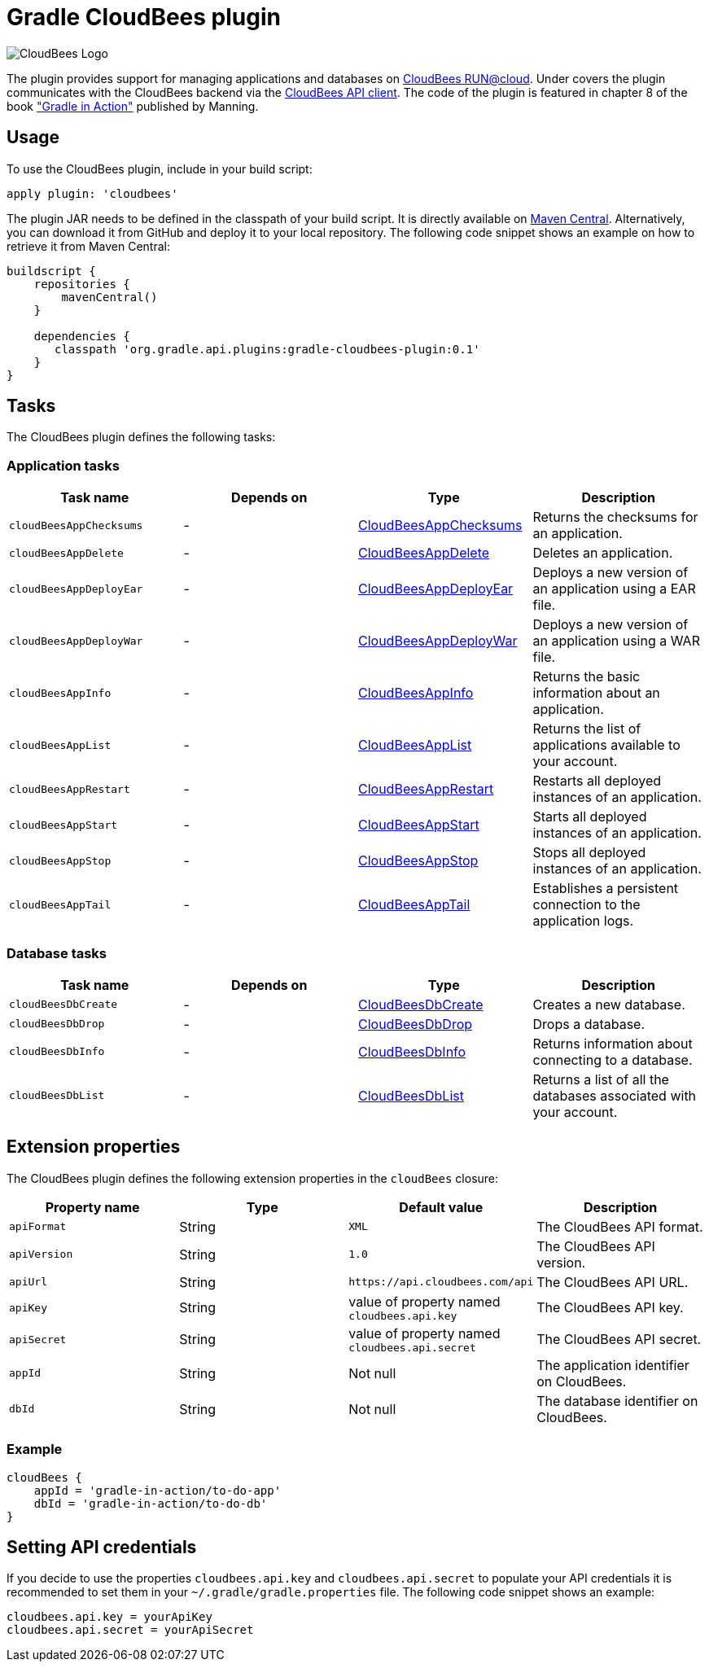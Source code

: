 Gradle CloudBees plugin
=======================

image:https://jenkins-ci.org/sites/default/files/images/CloudBees-logo.thumbnail.png[CloudBees Logo]

The plugin provides support for managing applications and databases on link:http://www.cloudbees.com/run.cb[CloudBees RUN@cloud].
Under covers the plugin communicates with the CloudBees backend via the link:https://github.com/cloudbees/cloudbees-api-client[CloudBees API client].
The code of the plugin is featured in chapter 8 of the book link:http://www.manning.com/muschko["Gradle in Action"] published by Manning.

== Usage

To use the CloudBees plugin, include in your build script:

[source,groovy]
----
apply plugin: 'cloudbees'
----

The plugin JAR needs to be defined in the classpath of your build script. It is directly available on
link:http://search.maven.org/#search%7Cgav%7C1%7Cg%3A%22org.gradle.api.plugins%22%20AND%20a%3A%22gradle-cloudbees-plugin%22[Maven Central].
Alternatively, you can download it from GitHub and deploy it to your local repository. The following code snippet shows an
example on how to retrieve it from Maven Central:

[source,groovy]
----
buildscript {
    repositories {
        mavenCentral()
    }

    dependencies {
       classpath 'org.gradle.api.plugins:gradle-cloudbees-plugin:0.1'
    }
}
----

== Tasks

The CloudBees plugin defines the following tasks:

=== Application tasks

[options="header"]
|=======
|Task name               |Depends on |Type                    |Description
|`cloudBeesAppChecksums` |-          |link:https://bmuschko.ci.cloudbees.com/job/gradle-cloudbees-plugin/javadoc/org/gradle/api/plugins/cloudbees/tasks/app/CloudBeesAppChecksums.html[CloudBeesAppChecksums] |Returns the checksums for an application.
|`cloudBeesAppDelete`    |-          |link:https://bmuschko.ci.cloudbees.com/job/gradle-cloudbees-plugin/javadoc/org/gradle/api/plugins/cloudbees/tasks/app/CloudBeesAppDelete.html[CloudBeesAppDelete] |Deletes an application.
|`cloudBeesAppDeployEar` |-          |link:https://bmuschko.ci.cloudbees.com/job/gradle-cloudbees-plugin/javadoc/org/gradle/api/plugins/cloudbees/tasks/app/CloudBeesAppDeployEar.html[CloudBeesAppDeployEar] |Deploys a new version of an application using a EAR file.
|`cloudBeesAppDeployWar` |-          |link:https://bmuschko.ci.cloudbees.com/job/gradle-cloudbees-plugin/javadoc/org/gradle/api/plugins/cloudbees/tasks/app/CloudBeesAppDeployWar.html[CloudBeesAppDeployWar] |Deploys a new version of an application using a WAR file.
|`cloudBeesAppInfo`      |-          |link:https://bmuschko.ci.cloudbees.com/job/gradle-cloudbees-plugin/javadoc/org/gradle/api/plugins/cloudbees/tasks/app/CloudBeesAppInfo.html[CloudBeesAppInfo] |Returns the basic information about an application.
|`cloudBeesAppList`      |-          |link:https://bmuschko.ci.cloudbees.com/job/gradle-cloudbees-plugin/javadoc/org/gradle/api/plugins/cloudbees/tasks/app/CloudBeesAppList.html[CloudBeesAppList] |Returns the list of applications available to your account.
|`cloudBeesAppRestart`   |-          |link:https://bmuschko.ci.cloudbees.com/job/gradle-cloudbees-plugin/javadoc/org/gradle/api/plugins/cloudbees/tasks/app/CloudBeesAppRestart.html[CloudBeesAppRestart] |Restarts all deployed instances of an application.
|`cloudBeesAppStart`     |-          |link:https://bmuschko.ci.cloudbees.com/job/gradle-cloudbees-plugin/javadoc/org/gradle/api/plugins/cloudbees/tasks/app/CloudBeesAppStart.html[CloudBeesAppStart] |Starts all deployed instances of an application.
|`cloudBeesAppStop`      |-          |link:https://bmuschko.ci.cloudbees.com/job/gradle-cloudbees-plugin/javadoc/org/gradle/api/plugins/cloudbees/tasks/app/CloudBeesAppStop.html[CloudBeesAppStop] |Stops all deployed instances of an application.
|`cloudBeesAppTail`      |-          |link:https://bmuschko.ci.cloudbees.com/job/gradle-cloudbees-plugin/javadoc/org/gradle/api/plugins/cloudbees/tasks/app/CloudBeesAppTail.html[CloudBeesAppTail] |Establishes a persistent connection to the application logs.
|=======

=== Database tasks

[options="header"]
|=======
|Task name           |Depends on |Type                |Description
|`cloudBeesDbCreate` |-          |link:https://bmuschko.ci.cloudbees.com/job/gradle-cloudbees-plugin/javadoc/org/gradle/api/plugins/cloudbees/tasks/db/CloudBeesDbCreate.html[CloudBeesDbCreate] |Creates a new database.
|`cloudBeesDbDrop`   |-          |link:https://bmuschko.ci.cloudbees.com/job/gradle-cloudbees-plugin/javadoc/org/gradle/api/plugins/cloudbees/tasks/db/CloudBeesDbDrop.html[CloudBeesDbDrop] |Drops a database.
|`cloudBeesDbInfo`   |-          |link:https://bmuschko.ci.cloudbees.com/job/gradle-cloudbees-plugin/javadoc/org/gradle/api/plugins/cloudbees/tasks/db/CloudBeesDbInfo.html[CloudBeesDbInfo] |Returns information about connecting to a database.
|`cloudBeesDbList`   |-          |link:https://bmuschko.ci.cloudbees.com/job/gradle-cloudbees-plugin/javadoc/org/gradle/api/plugins/cloudbees/tasks/db/CloudBeesDbList.html[CloudBeesDbList] |Returns a list of all the databases associated with your account.
|=======

== Extension properties

The CloudBees plugin defines the following extension properties in the `cloudBees` closure:

[options="header"]
|=======
|Property name |Type   |Default value                                  |Description
|`apiFormat`   |String |`XML`                                          |The CloudBees API format.
|`apiVersion`  |String |`1.0`                                          |The CloudBees API version.
|`apiUrl`      |String |`https://api.cloudbees.com/api`                |The CloudBees API URL.
|`apiKey`      |String |value of property named `cloudbees.api.key`    |The CloudBees API key.
|`apiSecret`   |String |value of property named `cloudbees.api.secret` |The CloudBees API secret.
|`appId`       |String |Not null                                       |The application identifier on CloudBees.
|`dbId`        |String |Not null                                       |The database identifier on CloudBees.
|=======

=== Example

[source,groovy]
----
cloudBees {
    appId = 'gradle-in-action/to-do-app'
    dbId = 'gradle-in-action/to-do-db'
}
----

== Setting API credentials

If you decide to use the properties `cloudbees.api.key` and `cloudbees.api.secret` to populate your API credentials it
is recommended to set them in your `~/.gradle/gradle.properties` file. The following code snippet shows an example:

[source,groovy]
----
cloudbees.api.key = yourApiKey
cloudbees.api.secret = yourApiSecret
----